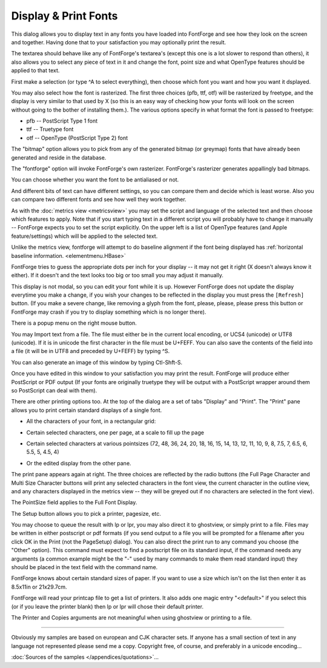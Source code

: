 Display & Print Fonts
=====================

.. image:: /images/DisplayFonts.png
   :align: right

This dialog allows you to display text in any fonts you have loaded into
FontForge and see how they look on the screen and together. Having done that to
your satisfaction you may optionally print the result.

The textarea should behave like any of FontForge's textarea's (except this one
is a lot slower to respond than others), it also allows you to select any piece
of text in it and change the font, point size and what OpenType features should
be applied to that text.

First make a selection (or type ^A to select everything), then choose which font
you want and how you want it dsplayed.

You may also select how the font is rasterized. The first three choices (pfb,
ttf, otf) will be rasterized by freetype, and the display is very similar to
that used by X (so this is an easy way of checking how your fonts will look on
the screen without going to the bother of installing them.). The various options
specify in what format the font is passed to freetype:

* pfb -- PostScript Type 1 font
* ttf -- Truetype font
* otf -- OpenType (PostScript Type 2) font

The "bitmap" option allows you to pick from any of the generated bitmap (or
greymap) fonts that have already been generated and reside in the database.

The "fontforge" option will invoke FontForge's own rasterizer. FontForge's
rasterizer generates appallingly bad bitmaps.

You can choose whether you want the font to be antialiased or not.

And different bits of text can have different settings, so you can compare them
and decide which is least worse. Also you can compare two different fonts and
see how well they work together.

As with the :doc:`metrics view <metricsview>` you may set the script and
language of the selected text and then choose which features to apply. Note that
if you start typing text in a different script you will probably have to change
it manually -- FontForge expects you to set the script explicitly. On the upper
left is a list of OpenType features (and Apple feature/settings) which will be
applied to the selected text.

Unlike the metrics view, fontforge will attempt to do baseline alignment if the
font being displayed has
:ref:`horizontal baseline information. <elementmenu.HBase>`

FontForge tries to guess the appropriate dots per inch for your display -- it
may not get it right (X doesn't always know it either). If it doesn't and the
text looks too big or too small you may adjust it manually.

This display is not modal, so you can edit your font while it is up. However
FontForge does not update the display everytime you make a change, if you wish
your changes to be reflected in the display you must press the ``[Refresh]``
button. (If you make a severe change, like removing a glyph from the font,
please, please, please press this button or FontForge may crash if you try to
display something which is no longer there).

There is a popup menu on the right mouse button.

You may Import text from a file. The file must either be in the current local
encoding, or UCS4 (unicode) or UTF8 (unicode). If it is in unicode the first
character in the file must be U+FEFF. You can also save the contents of the
field into a file (it will be in UTF8 and preceded by U+FEFF) by typing ^S.

You can also generate an image of this window by typing Ctl-Shft-S.

Once you have edited in this window to your satisfaction you may print the
result. FontForge will produce either PostScript or PDF output (If your fonts
are originally truetype they will be output with a PostScript wrapper around
them so PostScript can deal with them).

.. image:: /images/Print.png
   :align: right

There are other printing options too. At the top of the dialog are a set of tabs
"Display" and "Print". The "Print" pane allows you to print certain standard
displays of a single font.

.. container:: clearer

   ..

* All the characters of your font, in a rectangular grid:

  .. image:: /images/FontDisplay.png

* Certain selected characters, one per page, at a scale to fill up the page

  .. image:: /images/CharPrint.png

* Certain selected characters at various pointsizes (72, 48, 36, 24, 20, 18, 16,
  15, 14, 13, 12, 11, 10, 9, 8, 7.5, 7, 6.5, 6, 5.5, 5, 4.5, 4)

  .. image:: /images/MultiPrint.png

* Or the edited display from the other pane.

  .. image:: /images/FontSample.png

.. image:: /images/Print.png
   :align: right

The print pane appears again at right. The three choices are reflected by the
radio buttons (the Full Page Character and Multi Size Character buttons will
print any selected characters in the font view, the current character in the
outline view, and any characters displayed in the metrics view -- they will be
greyed out if no characters are selected in the font view).

The PointSize field applies to the Full Font Display.

The Setup button allows you to pick a printer, pagesize, etc.

.. image:: /images/PageSetup.png
   :align: left

You may choose to queue the result with lp or lpr, you may also direct it to
ghostview, or simply print to a file. Files may be written in either postscript
or pdf formats (if you send output to a file you will be prompted for a filename
after you click OK in the Print (not the PageSetup) dialog). You can also direct
the print run to any command you choose (the "Other" option). This command must
expect to find a postscript file on its standard input, if the command needs any
arguments (a common example might be the "-" used by many commands to make them
read standard input) they should be placed in the text field with the command
name.

FontForge knows about certain standard sizes of paper. If you want to use a size
which isn't on the list then enter it as 8.5x11in or 21x29.7cm.

FontForge will read your printcap file to get a list of printers. It also adds
one magic entry "<default>" if you select this (or if you leave the printer
blank) then lp or lpr will chose their default printer.

The Printer and Copies arguments are not meaningful when using ghostview or
printing to a file.

--------------------------------------------------------------------------------

Obviously my samples are based on european and CJK character sets. If anyone has
a small section of text in any language not represented please send me a copy.
Copyright free, of course, and preferably in a unicode encoding...

:doc:`Sources of the samples </appendices/quotations>`...